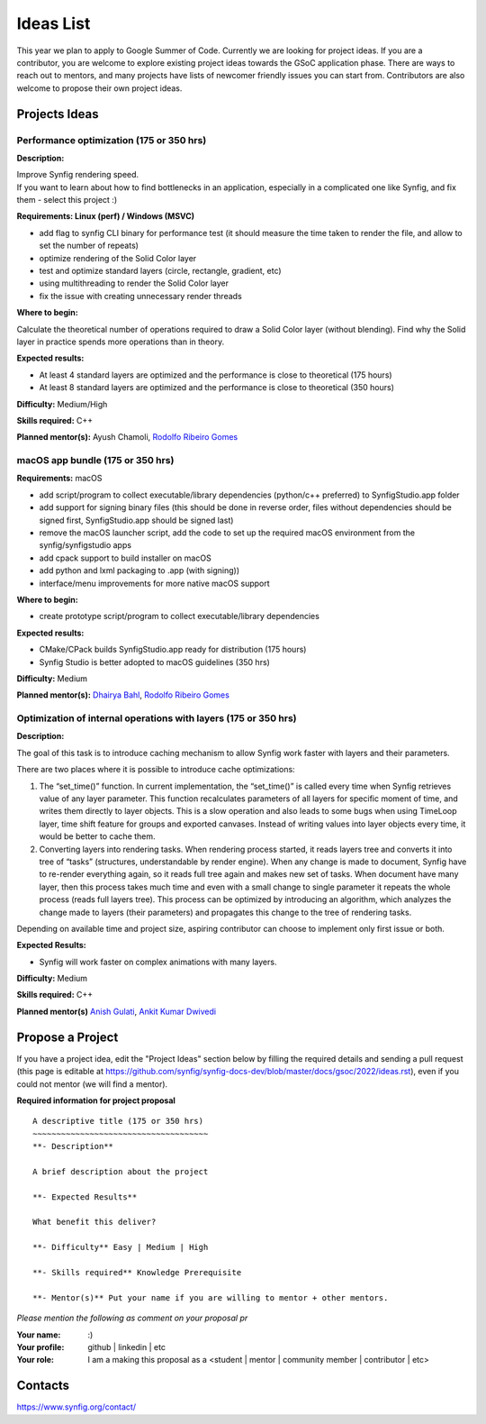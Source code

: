 .. _ideas:

Ideas List
=====================


This year we plan to apply to Google Summer of Code. Currently we are looking for project ideas. If you are a contributor, you are welcome to explore existing project ideas towards the GSoC application phase. There are ways to reach out to mentors, and many projects have lists of newcomer friendly issues you can start from. Contributors are also welcome to propose their own project ideas.

Projects Ideas
--------------

Performance optimization (175 or 350 hrs)
~~~~~~~~~~~~~~~~~~~~~~~~~~~~~~~~~~~~~~~~~

**Description:**

| Improve Synfig rendering speed.
| If you want to learn about how to find bottlenecks in an application, especially in a complicated one like Synfig, and fix them - select this project :)

**Requirements: Linux (perf) / Windows (MSVC)**

- add flag to synfig CLI binary for performance test (it should measure the time taken to render the file, and allow to set the number of repeats)
- optimize rendering of the Solid Color layer
- test and optimize standard layers (circle, rectangle, gradient, etc)
- using multithreading to render the Solid Color layer
- fix the issue with creating unnecessary render threads
 
**Where to begin:**

Calculate the theoretical number of operations required to draw a Solid Color layer (without blending). Find why the Solid layer in practice spends more operations than in theory.

**Expected results:**

- At least 4 standard layers are optimized and the performance is close to theoretical (175 hours)
- At least 8 standard layers are optimized and the performance is close to theoretical (350 hours)

**Difficulty:** Medium/High

**Skills required:** C++

**Planned mentor(s):** Ayush Chamoli, `Rodolfo Ribeiro Gomes <https://github.com/rodolforg>`_

macOS app bundle (175 or 350 hrs)
~~~~~~~~~~~~~~~~~~~~~~~~~~~~~~~~~

**Requirements:** macOS

- add script/program to collect executable/library dependencies (python/c++ preferred) to SynfigStudio.app folder
- add support for signing binary files (this should be done in reverse order, files without dependencies should be signed first, SynfigStudio.app should be signed last)
- remove the macOS launcher script, add the code to set up the required macOS environment from the synfig/synfigstudio apps
- add cpack support to build installer on macOS
- add python and lxml packaging to .app (with signing))
- interface/menu improvements for more native macOS support

**Where to begin:**

- create prototype script/program to collect executable/library dependencies

**Expected results:**

- CMake/CPack builds SynfigStudio.app ready for distribution (175 hours)
- Synfig Studio is better adopted to macOS guidelines (350 hrs)

**Difficulty:** Medium

**Planned mentor(s):** `Dhairya Bahl <https://github.com/DhairyaBahl>`_, `Rodolfo Ribeiro Gomes <https://github.com/rodolforg>`_

Optimization of internal operations with layers (175 or 350 hrs)
~~~~~~~~~~~~~~~~~~~~~~~~~~~~~~~~~~~~~~~~~~~~~~~~~~~~~~~~~~~~~~~~

**Description:**

The goal of this task is to introduce caching mechanism to allow Synfig work faster with layers and their parameters.

There are two places where it is possible to introduce cache optimizations:

1.  The “set_time()” function. In current implementation, the “set_time()” is called every time when Synfig retrieves value of any layer parameter. This function recalculates parameters of all layers for specific moment of time, and writes them directly to layer objects. This is a slow operation and also leads to some bugs when using TimeLoop layer, time shift feature for groups and exported canvases. Instead of writing values into layer objects every time, it would be better to cache them.
2.  Converting layers into rendering tasks. When rendering process started, it reads layers tree and converts it into tree of “tasks” (structures, understandable by render engine). When any change is made to document, Synfig have to re-render everything again, so it reads full tree again and makes new set of tasks. When document have many layer, then this process takes much time and even with a small change to single parameter it repeats the whole process (reads full layers tree). This process can be optimized by introducing an algorithm, which analyzes the change made to layers (their parameters) and propagates this change to the tree of rendering tasks.

Depending on available time and project size, aspiring contributor can choose to implement only first issue or both.

**Expected Results:**

- Synfig will work faster on complex animations with many layers.

**Difficulty:** Medium

**Skills required:** C++

**Planned mentor(s)** `Anish Gulati <https://github.com/AnishGG>`_, `Ankit Kumar Dwivedi <https://github.com/ankit-kumar-dwivedi>`_


Propose a Project
------------------
If you have a project idea, edit the "Project Ideas" section below by filling the required details and sending a pull request (this page is editable at  https://github.com/synfig/synfig-docs-dev/blob/master/docs/gsoc/2022/ideas.rst), even if you could not mentor (we will find a mentor).

**Required information for project proposal**

::

    A descriptive title (175 or 350 hrs)
    ~~~~~~~~~~~~~~~~~~~~~~~~~~~~~~~~~~~~~
    **- Description**

    A brief description about the project

    **- Expected Results**

    What benefit this deliver?

    **- Difficulty** Easy | Medium | High

    **- Skills required** Knowledge Prerequisite

    **- Mentor(s)** Put your name if you are willing to mentor + other mentors.

*Please mention the following as comment on your proposal pr*

:Your name: :)
:Your profile: github | linkedin | etc
:Your role: I am a making this proposal as a <student | mentor | community member | contributor | etc>

Contacts
--------

https://www.synfig.org/contact/
